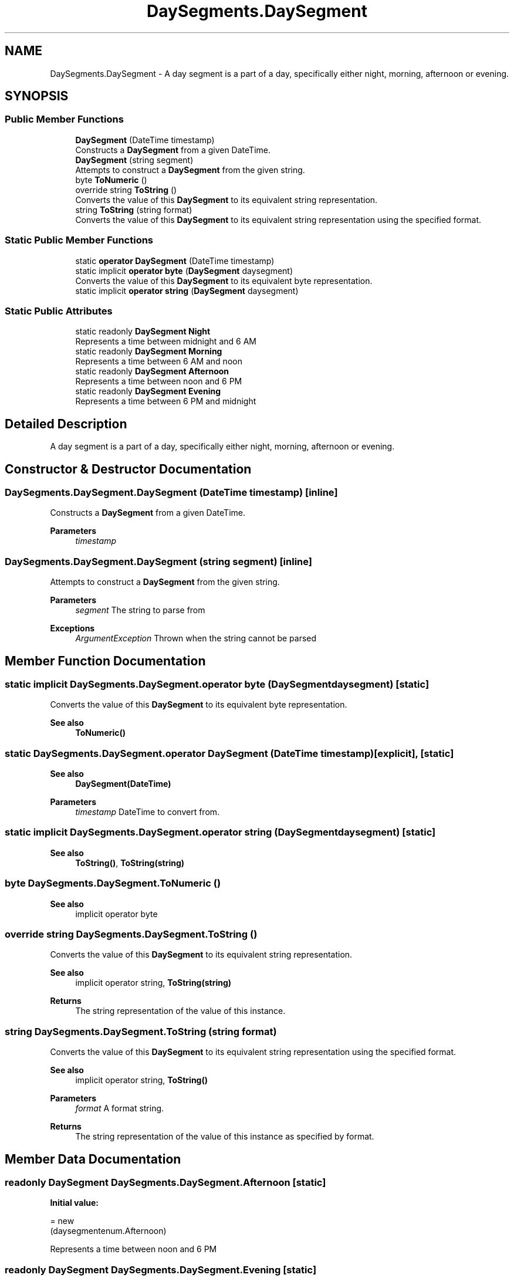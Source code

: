 .TH "DaySegments.DaySegment" 3 "Tue Sep 13 2022" "My Project" \" -*- nroff -*-
.ad l
.nh
.SH NAME
DaySegments.DaySegment \- A day segment is a part of a day, specifically either night, morning, afternoon or evening\&.   

.SH SYNOPSIS
.br
.PP
.SS "Public Member Functions"

.in +1c
.ti -1c
.RI "\fBDaySegment\fP (DateTime timestamp)"
.br
.RI "Constructs a \fBDaySegment\fP from a given DateTime\&.  "
.ti -1c
.RI "\fBDaySegment\fP (string segment)"
.br
.RI "Attempts to construct a \fBDaySegment\fP from the given string\&.  "
.ti -1c
.RI "byte \fBToNumeric\fP ()"
.br
.ti -1c
.RI "override string \fBToString\fP ()"
.br
.RI "Converts the value of this \fBDaySegment\fP to its equivalent string representation\&.  "
.ti -1c
.RI "string \fBToString\fP (string format)"
.br
.RI "Converts the value of this \fBDaySegment\fP to its equivalent string representation using the specified format\&.  "
.in -1c
.SS "Static Public Member Functions"

.in +1c
.ti -1c
.RI "static \fBoperator DaySegment\fP (DateTime timestamp)"
.br
.ti -1c
.RI "static implicit \fBoperator byte\fP (\fBDaySegment\fP daysegment)"
.br
.RI "Converts the value of this \fBDaySegment\fP to its equivalent byte representation\&.  "
.ti -1c
.RI "static implicit \fBoperator string\fP (\fBDaySegment\fP daysegment)"
.br
.in -1c
.SS "Static Public Attributes"

.in +1c
.ti -1c
.RI "static readonly \fBDaySegment\fP \fBNight\fP"
.br
.RI "Represents a time between midnight and 6 AM "
.ti -1c
.RI "static readonly \fBDaySegment\fP \fBMorning\fP"
.br
.RI "Represents a time between 6 AM and noon "
.ti -1c
.RI "static readonly \fBDaySegment\fP \fBAfternoon\fP"
.br
.RI "Represents a time between noon and 6 PM "
.ti -1c
.RI "static readonly \fBDaySegment\fP \fBEvening\fP"
.br
.RI "Represents a time between 6 PM and midnight "
.in -1c
.SH "Detailed Description"
.PP 
A day segment is a part of a day, specifically either night, morning, afternoon or evening\&.  
.SH "Constructor & Destructor Documentation"
.PP 
.SS "DaySegments\&.DaySegment\&.DaySegment (DateTime timestamp)\fC [inline]\fP"

.PP
Constructs a \fBDaySegment\fP from a given DateTime\&.  
.PP
\fBParameters\fP
.RS 4
\fItimestamp\fP 
.RE
.PP

.SS "DaySegments\&.DaySegment\&.DaySegment (string segment)\fC [inline]\fP"

.PP
Attempts to construct a \fBDaySegment\fP from the given string\&.  
.PP
\fBParameters\fP
.RS 4
\fIsegment\fP The string to parse from
.RE
.PP
\fBExceptions\fP
.RS 4
\fIArgumentException\fP Thrown when the string cannot be parsed
.RE
.PP

.SH "Member Function Documentation"
.PP 
.SS "static implicit DaySegments\&.DaySegment\&.operator byte (\fBDaySegment\fP daysegment)\fC [static]\fP"

.PP
Converts the value of this \fBDaySegment\fP to its equivalent byte representation\&.  
.PP
\fBSee also\fP
.RS 4
\fBToNumeric()\fP
.PP
.RE
.PP

.SS "static DaySegments\&.DaySegment\&.operator \fBDaySegment\fP (DateTime timestamp)\fC [explicit]\fP, \fC [static]\fP"

.PP
\fBSee also\fP
.RS 4
\fBDaySegment(DateTime)\fP
.PP
.RE
.PP
\fBParameters\fP
.RS 4
\fItimestamp\fP DateTime to convert from\&.
.RE
.PP

.SS "static implicit DaySegments\&.DaySegment\&.operator string (\fBDaySegment\fP daysegment)\fC [static]\fP"

.PP
\fBSee also\fP
.RS 4
\fBToString()\fP, \fBToString(string)\fP
.PP
.RE
.PP

.SS "byte DaySegments\&.DaySegment\&.ToNumeric ()"

.PP
\fBSee also\fP
.RS 4
implicit operator byte
.PP
.RE
.PP

.SS "override string DaySegments\&.DaySegment\&.ToString ()"

.PP
Converts the value of this \fBDaySegment\fP to its equivalent string representation\&.  
.PP
\fBSee also\fP
.RS 4
implicit operator string, \fBToString(string)\fP
.PP
.RE
.PP
\fBReturns\fP
.RS 4
The string representation of the value of this instance\&.
.RE
.PP

.SS "string DaySegments\&.DaySegment\&.ToString (string format)"

.PP
Converts the value of this \fBDaySegment\fP to its equivalent string representation using the specified format\&.  
.PP
\fBSee also\fP
.RS 4
implicit operator string, \fBToString()\fP
.PP
.RE
.PP
\fBParameters\fP
.RS 4
\fIformat\fP A format string\&.
.RE
.PP
\fBReturns\fP
.RS 4
The string representation of the value of this instance as specified by format\&.
.RE
.PP

.SH "Member Data Documentation"
.PP 
.SS "readonly \fBDaySegment\fP DaySegments\&.DaySegment\&.Afternoon\fC [static]\fP"
\fBInitial value:\fP
.PP
.nf
= new
  (daysegmentenum\&.Afternoon)
.fi
.PP
Represents a time between noon and 6 PM 
.SS "readonly \fBDaySegment\fP DaySegments\&.DaySegment\&.Evening\fC [static]\fP"
\fBInitial value:\fP
.PP
.nf
= new
  (daysegmentenum\&.Evening)
.fi
.PP
Represents a time between 6 PM and midnight 
.SS "readonly \fBDaySegment\fP DaySegments\&.DaySegment\&.Morning\fC [static]\fP"
\fBInitial value:\fP
.PP
.nf
= new
  (daysegmentenum\&.Morning)
.fi
.PP
Represents a time between 6 AM and noon 
.SS "readonly \fBDaySegment\fP DaySegments\&.DaySegment\&.Night\fC [static]\fP"
\fBInitial value:\fP
.PP
.nf
= new
  (daysegmentenum\&.Night)
.fi
.PP
Represents a time between midnight and 6 AM 

.SH "Author"
.PP 
Generated automatically by Doxygen for My Project from the source code\&.
